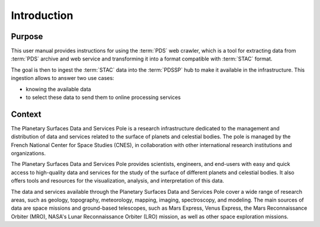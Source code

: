 ============
Introduction
============

Purpose
-------

This user manual provides instructions for using the :term:`PDS` web crawler, which is a
tool for extracting data from :term:`PDS` archive and web service and transforming it
into a format compatible with :term:`STAC` format.

The goal is then to ingest the :term:`STAC` data into the :term:`PDSSP` hub to make it available
in the infrastructure. This ingestion allows to answer two use cases:

* knowing the available data
* to select these data to send them to online processing services

Context
-------

The Planetary Surfaces Data and Services Pole is a research infrastructure dedicated
to the management and distribution of data and services related to the surface of
planets and celestial bodies. The pole is managed by the French National Center for
Space Studies (CNES), in collaboration with other international research institutions
and organizations.

The Planetary Surfaces Data and Services Pole provides scientists, engineers, and
end-users with easy and quick access to high-quality data and services for the study
of the surface of different planets and celestial bodies. It also offers tools and
resources for the visualization, analysis, and interpretation of this data.

The data and services available through the Planetary Surfaces Data and Services Pole
cover a wide range of research areas, such as geology, topography, meteorology, mapping,
imaging, spectroscopy, and modeling. The main sources of data are space missions and
ground-based telescopes, such as Mars Express, Venus Express, the Mars Reconnaissance
Orbiter (MRO), NASA's Lunar Reconnaissance Orbiter (LRO) mission, as well as other
space exploration missions.
